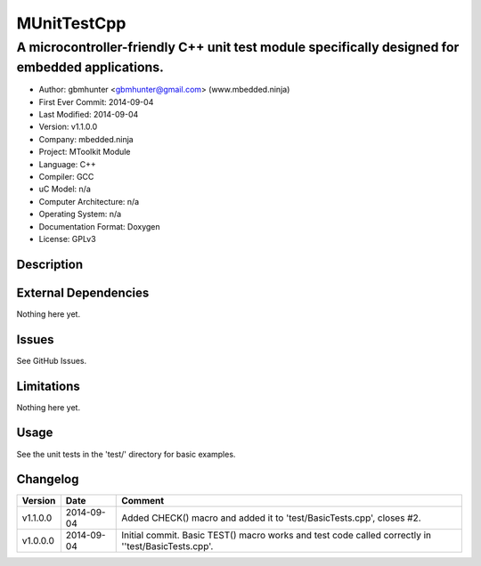 ============
MUnitTestCpp
============

------------------------------------------------------------------------------------------------
A microcontroller-friendly C++ unit test module specifically designed for embedded applications.
------------------------------------------------------------------------------------------------

.. image:: https://api.travis-ci.org/mbedded-ninja/MUnitTestCpp.png?branch=master   
	:target: https://travis-ci.org/mbedded-ninja/MUnitTestCpp

- Author: gbmhunter <gbmhunter@gmail.com> (www.mbedded.ninja)
- First Ever Commit: 2014-09-04
- Last Modified: 2014-09-04
- Version: v1.1.0.0
- Company: mbedded.ninja
- Project: MToolkit Module
- Language: C++
- Compiler: GCC	
- uC Model: n/a
- Computer Architecture: n/a
- Operating System: n/a
- Documentation Format: Doxygen
- License: GPLv3

Description
===========


	

External Dependencies
=====================

Nothing here yet.

Issues
======

See GitHub Issues.

Limitations
===========

Nothing here yet.

Usage
=====

See the unit tests in the 'test/' directory for basic examples.
	
Changelog
=========

========= ========== ===================================================================================================
Version   Date       Comment
========= ========== ===================================================================================================
v1.1.0.0  2014-09-04 Added CHECK() macro and added it to 'test/BasicTests.cpp', closes #2.
v1.0.0.0  2014-09-04 Initial commit. Basic TEST() macro works and test code called correctly in ''test/BasicTests.cpp'.
========= ========== ===================================================================================================